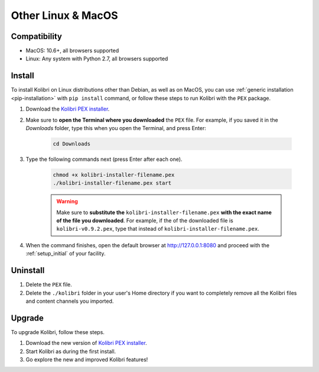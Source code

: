 .. _osx:

Other Linux & MacOS
===================

Compatibility
-------------

* MacOS: 10.6+, all browsers supported
* Linux: Any system with Python 2.7, all browsers supported

.. _pex:

Install
-------

To install Kolibri on Linux distributions other than Debian, as well as on MacOS, you can use :ref:`generic installation <pip-installation>` with ``pip install`` command, or follow these steps to run Kolibri with the ``PEX`` package. 

#. Download the `Kolibri PEX installer <https://learningequality.org/r/kolibri-pex-latest>`_.
#. Make sure to **open the Terminal where you downloaded** the ``PEX`` file. For example, if you saved it in the *Downloads* folder, type this when you open the Terminal, and press Enter:

	.. code-block:: bash

	  cd Downloads

#. Type the following commands next (press Enter after each one). 


	.. code-block:: bash

	  chmod +x kolibri-installer-filename.pex
	  ./kolibri-installer-filename.pex start

	.. warning:: Make sure to **substitute the** ``kolibri-installer-filename.pex`` **with the exact name of the file you downloaded**. For example, if the of the downloaded file is ``kolibri-v0.9.2.pex``, type that instead of ``kolibri-installer-filename.pex``. 

#. When the command finishes, open the default browser at http://127.0.0.1:8080 and proceed with the :ref:`setup_initial` of your facility. 


Uninstall
---------

#. Delete the ``PEX`` file.
#. Delete the ``./kolibri`` folder in your user's Home directory if you want to completely remove all the Kolibri files and content channels you imported.

Upgrade
-------

To upgrade Kolibri, follow these steps.

#. Download the new version of `Kolibri PEX installer <https://learningequality.org/r/kolibri-pex-latest>`_.
#. Start Kolibri as during the first install.
#. Go explore the new and improved Kolibri features!